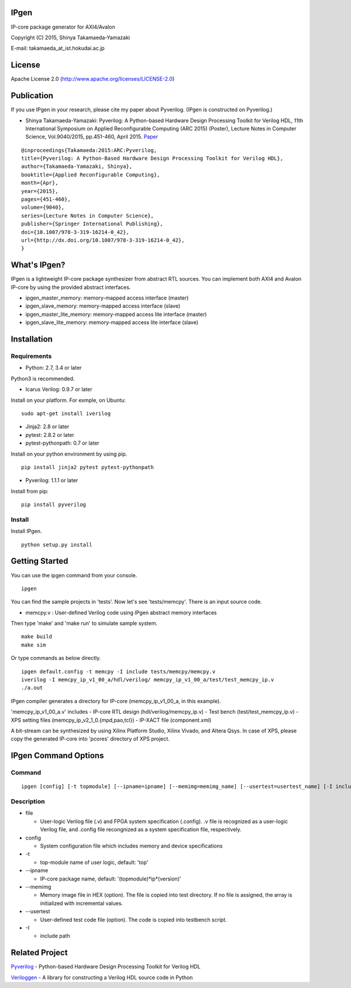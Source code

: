 IPgen
=====

IP-core package generator for AXI4/Avalon

Copyright (C) 2015, Shinya Takamaeda-Yamazaki

E-mail: takamaeda\_at\_ist.hokudai.ac.jp

License
=======

Apache License 2.0 (http://www.apache.org/licenses/LICENSE-2.0)

Publication
===========

If you use IPgen in your research, please cite my paper about Pyverilog.
(IPgen is constructed on Pyverilog.)

-  Shinya Takamaeda-Yamazaki: Pyverilog: A Python-based Hardware Design
   Processing Toolkit for Verilog HDL, 11th International Symposium on
   Applied Reconfigurable Computing (ARC 2015) (Poster), Lecture Notes
   in Computer Science, Vol.9040/2015, pp.451-460, April 2015.
   `Paper <http://link.springer.com/chapter/10.1007/978-3-319-16214-0_42>`__

::

    @inproceedings{Takamaeda:2015:ARC:Pyverilog,
    title={Pyverilog: A Python-Based Hardware Design Processing Toolkit for Verilog HDL},
    author={Takamaeda-Yamazaki, Shinya},
    booktitle={Applied Reconfigurable Computing},
    month={Apr},
    year={2015},
    pages={451-460},
    volume={9040},
    series={Lecture Notes in Computer Science},
    publisher={Springer International Publishing},
    doi={10.1007/978-3-319-16214-0_42},
    url={http://dx.doi.org/10.1007/978-3-319-16214-0_42},
    }

What's IPgen?
=============

IPgen is a lightweight IP-core package synthesizer from abstract RTL
sources. You can implement both AXI4 and Avalon IP-core by using the
provided abstract interfaces.

-  ipgen\_master\_memory: memory-mapped access interface (master)
-  ipgen\_slave\_memory: memory-mapped access interface (slave)
-  ipgen\_master\_lite\_memory: memory-mapped access lite interface
   (master)
-  ipgen\_slave\_lite\_memory: memory-mapped access lite interface
   (slave)

Installation
============

Requirements
------------

-  Python: 2.7, 3.4 or later

Python3 is recommended.

-  Icarus Verilog: 0.9.7 or later

Install on your platform. For exmple, on Ubuntu:

::

    sudo apt-get install iverilog

-  Jinja2: 2.8 or later
-  pytest: 2.8.2 or later
-  pytest-pythonpath: 0.7 or later

Install on your python environment by using pip.

::

    pip install jinja2 pytest pytest-pythonpath

-  Pyverilog: 1.1.1 or later

Install from pip:

::

    pip install pyverilog

Install
-------

Install IPgen.

::

    python setup.py install

Getting Started
===============

You can use the ipgen command from your console.

::

    ipgen

You can find the sample projects in 'tests'. Now let's see
'tests/memcpy'. There is an input source code.

-  memcpy.v : User-defined Verilog code using IPgen abstract memory
   interfaces

Then type 'make' and 'make run' to simulate sample system.

::

    make build
    make sim

Or type commands as below directly.

::

    ipgen default.config -t memcpy -I include tests/memcpy/memcpy.v
    iverilog -I memcpy_ip_v1_00_a/hdl/verilog/ memcpy_ip_v1_00_a/test/test_memcpy_ip.v 
    ./a.out

IPgen compiler generates a directory for IP-core (memcpy\_ip\_v1\_00\_a,
in this example).

'memcpy\_ip\_v1\_00\_a.v' includes - IP-core RTL design
(hdl/verilog/memcpy\_ip.v) - Test bench (test/test\_memcpy\_ip.v) - XPS
setting files (memcpy\_ip\_v2\_1\_0.{mpd,pao,tcl}) - IP-XACT file
(component.xml)

A bit-stream can be synthesized by using Xilinx Platform Studio, Xilinx
Vivado, and Altera Qsys. In case of XPS, please copy the generated
IP-core into 'pcores' directory of XPS project.

IPgen Command Options
=====================

Command
-------

::

    ipgen [config] [-t topmodule] [--ipname=ipname] [--memimg=memimg_name] [--usertest=usertest_name] [-I include]+ [-D define]+ [file]+

Description
-----------

-  file

   -  User-logic Verilog file (.v) and FPGA system specification
      (.config). .v file is recognized as a user-logic Verilog file, and
      .config file recongnized as a system specification file,
      respectively.

-  config

   -  System configuration file which includes memory and device
      specifications

-  -t

   -  top-module name of user logic, default: 'top'

-  --ipname

   -  IP-core package name, default: '(topmodule)*ip*\ (version)'

-  --memimg

   -  Memory image file in HEX (option). The file is copied into test
      directory. If no file is assigned, the array is initialized with
      incremental values.

-  --usertest

   -  User-defined test code file (option). The code is copied into
      testbench script.

-  -I

   -  include path

Related Project
===============

`Pyverilog <https://github.com/PyHDI/Pyverilog>`__ - Python-based
Hardware Design Processing Toolkit for Verilog HDL

`Veriloggen <https://github.com/PyHDI/veriloggen>`__ - A library for
constructing a Verilog HDL source code in Python
